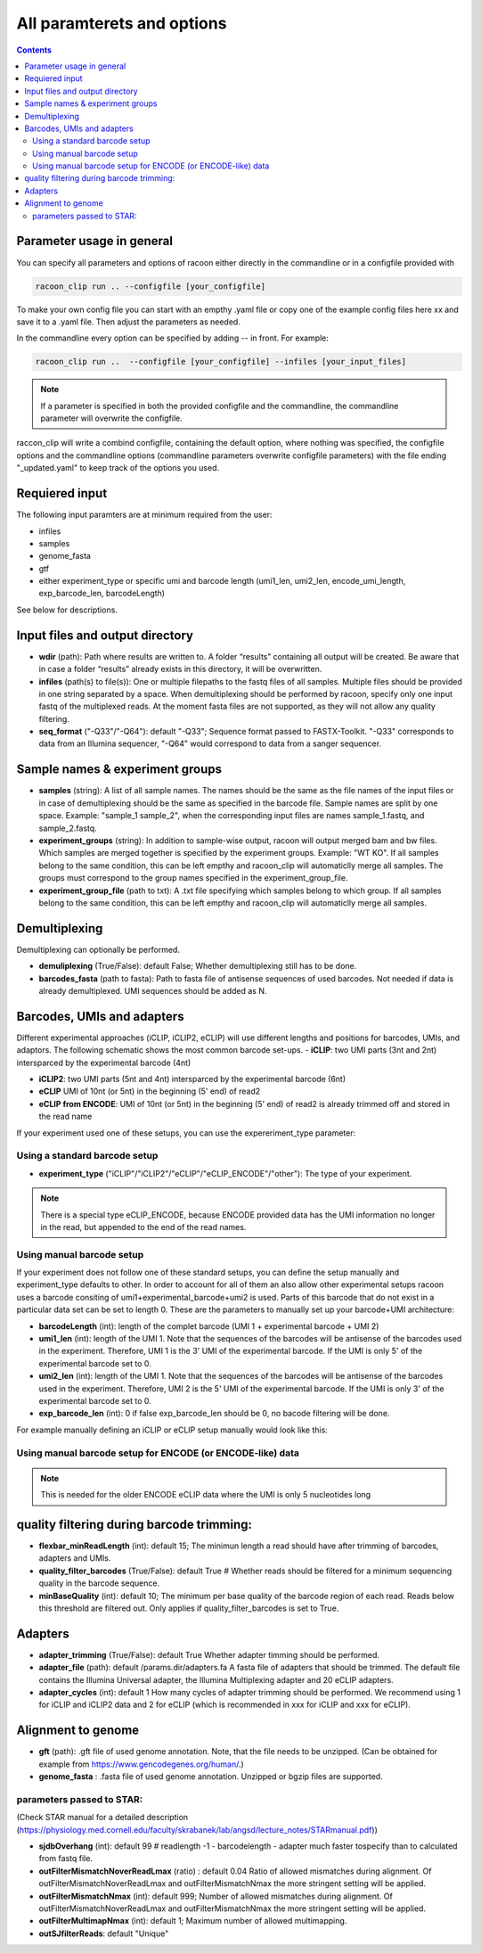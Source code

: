 
All paramterets and options
================================

.. contents:: 
    :depth: 2

Parameter usage in general
---------------------------

You can specify all parameters and options of racoon either directly in the commandline or in a configfile provided with

.. code:: commandline

   racoon_clip run .. --configfile [your_configfile]

To make your own config file you can start with an empthy .yaml file or copy one of the example config files here xx and save it to a .yaml file. Then adjust the parameters as needed.

In the commandline every option can be specified by adding -- in front. For example:

.. code:: commandline

   racoon_clip run ..  --configfile [your_configfile] --infiles [your_input_files]

.. note::

   If a parameter is specified in both the provided configfile and the commandline, the commandline parameter will overwrite the configfile.

raccon_clip will write a combind configfile, containing the default option, where nothing was specified, the configfile options and the commandline options (commandline parameters overwrite configfile parameters) with the file ending "_updated.yaml" to keep track of the options you used.


Requiered input
---------------
The following input paramters are at minimum required from the user:

- infiles
- samples
- genome_fasta
- gtf
- either experiment_type or specific umi and barcode length (umi1_len, umi2_len, encode_umi_length, exp_barcode_len, barcodeLength)

See below for descriptions.

Input files and output directory
---------------------------------

- **wdir** (path): Path where results are written to. A folder “results” containing all output will be created. Be aware that in case a folder “results” already exists in this directory, it will be overwritten.

- **infiles** (path(s) to file(s)): One or multiple filepaths to the fastq files of all samples. Multiple files should be provided in one string separated by a space. When demultiplexing should be performed by racoon, specify only one input fastq of the multiplexed reads. At the moment fasta files are not supported, as they will not allow any quality filtering.

- **seq_format** ("-Q33"/"-Q64"): default "-Q33"; Sequence format passed to FASTX-Toolkit. "-Q33" corresponds to data from an Illumina sequencer, "-Q64" would correspond to data from a sanger sequencer.

Sample names & experiment groups
---------------------------------

- **samples** (string): A list of all sample names. The names should be the same as the file names of the input files or in case of demultiplexing should be the same as specified in the barcode file. Sample names are split by one space. Example: "sample_1 sample_2", when the corresponding input files are names sample_1.fastq, and sample_2.fastq. 
- **experiment_groups** (string): In addition to sample-wise output, racoon will output merged bam and bw files. Which samples are merged together is specified by the experiment groups. Example: "WT KO". If all samples belong to the same condition, this can be left empthy and racoon_clip will automaticlly merge all samples. The groups must correspond to the group names specified in the experiment_group_file. 

- **experiment_group_file** (path to txt): A .txt file specifying which samples belong to which group. If all samples belong to the same condition, this can be left empthy and racoon_clip will automaticlly merge all samples.

.. parameters:: 

   WT sample1
   WT sample2
   KO sample3
   KO sample4


Demultiplexing 
---------------------------------

Demultiplexing can optionally be performed. 

- **demuliplexing** (True/False): default False; Whether demultiplexing still has to be done.
- **barcodes_fasta** (path to fasta): Path to fasta file of antisense sequences of used barcodes. Not needed if data is already demultiplexed. UMI sequences should be added as N. 

.. parameters::

   >min_expamle_iCLIP_s1
   NNNGGTTNN
   >min_expamle_iCLIP_s2
   NNNGGCGNN

Barcodes, UMIs and adapters
---------------------------------

Different experimental approaches (iCLIP, iCLIP2, eCLIP) will use different lengths and positions for barcodes, UMIs, and adaptors. The following schematic shows the most common barcode set-ups. 
- **iCLIP**: two UMI parts (3nt and 2nt) intersparced by the experimental barcode (4nt)

- **iCLIP2**: two UMI parts (5nt and 4nt) intersparced by the experimental barcode (6nt)

- **eCLIP** UMI of 10nt (or 5nt) in the beginning (5' end) of read2 

- **eCLIP from ENCODE**: UMI of 10nt (or 5nt) in the beginning (5' end) of read2 is already trimmed off and stored in the read name

.. image:: ../experiment_types_schema.png
   :width: 600


If your experiment used one of these setups, you can use the expereriment_type parameter:

Using a standard barcode setup
^^^^^^^^^^^^^^^^^^^^^^^^^^^^^^^

- **experiment_type** ("iCLIP"/"iCLIP2"/"eCLIP"/"eCLIP_ENCODE"/"other"): The type of your experiment. 

.. Note::

   There is a special type eCLIP_ENCODE, because ENCODE provided data has the UMI information no longer in the read, but appended to the end of the read names.

Using manual barcode setup
^^^^^^^^^^^^^^^^^^^^^^^^^^^
If your experiment does not follow one of these standard setups, you can define the setup manually and experiment_type defaults to other. In order to account for all of them an also allow other experimental setups racoon uses a barcode consiting of umi1+experimental_barcode+umi2 is used. Parts of this barcode that do not exist in a particular data set can be set to length 0. These are the parameters to manually set up your barcode+UMI architecture:

- **barcodeLength** (int): length of the complet barcode (UMI 1 + experimental barcode + UMI 2) 

- **umi1_len** (int): length of the UMI 1. Note that the sequences of the barcodes will be antisense of the barcodes used in the experiment. Therefore, UMI 1 is the 3' UMI of the experimental barcode. If the UMI is only 5' of the experimental barcode set to 0. 

-  **umi2_len** (int): length of the UMI 1. Note that the sequences of the barcodes will be antisense of the barcodes used in the experiment. Therefore, UMI 2 is the 5' UMI of the experimental barcode. If the UMI is only 3' of the experimental barcode set to 0. 

- **exp_barcode_len** (int): 0 if false exp_barcode_len should be 0, no bacode filtering will be done. 


For example manually defining an iCLIP or eCLIP setup manually would look like this:

.. parameters::

   # iCLIP
   barcodeLength: 9
   umi1_len: 3
   umi2_len: 2
   exp_barcode_len: 4

   # eCLIP
   barcodeLength: 10 (5)
   umi1_len: 10 (5)
   umi2_len: 0
   exp_barcode_len: 0


Using manual barcode setup for ENCODE (or ENCODE-like) data
^^^^^^^^^^^^^^^^^^^^^^^^^^^^^^^^^^^^^^^^^^^^^^^^^^^^^^^^^^^

.. Note:: 

   This is needed for the older ENCODE eCLIP data where the UMI is only 5 nucleotides long

.. parameters::

   "barcodeLength": 0, 
   "umi1_len": 5,
   "umi2_len": 0,
   "exp_barcode_len": 10, # if already demux = umi1_len
   "encode": True   

quality filtering during barcode trimming:
---------------------------------

- **flexbar_minReadLength** (int): default 15; The minimun length a read should have after trimming of barcodes, adapters and UMIs. 

- **quality_filter_barcodes** (True/False): default True # Whether reads should be filtered for a minimum sequencing quality in the barcode sequence. 

- **minBaseQuality** (int): default 10; The minimum per base quality of the barcode region of each read. Reads below this threshold are filtered out. Only applies if quality_filter_barcodes is set to True. 

Adapters
-----------------
- **adapter_trimming** (True/False): default True Whether adapter timming should be performed. 

- **adapter_file** (path): default /params.dir/adapters.fa A fasta file of adapters that should be trimmed. The default file contains the Illumina Universal adapter, the Illumina Multiplexing adapter and 20 eCLIP adapters. 

- **adapter_cycles** (int): default 1 How many cycles of adapter trimming should be performed. We recommend using 1 for iCLIP and iCLIP2 data and 2 for eCLIP (which is recommended in xxx for iCLIP and xxx for eCLIP).

Alignment to genome
---------------------------------

- **gft** (path): .gft file of used genome annotation. Note, that the file needs to be unzipped. (Can be obtained for example from https://www.gencodegenes.org/human/.) 

- **genome_fasta** : .fasta file of used genome annotation. Unzipped or bgzip files are supported. 

parameters  passed to STAR:
^^^^^^^^^^^^^^^^^^^^^^^^^^^^
(Check STAR manual for a detailed description (https://physiology.med.cornell.edu/faculty/skrabanek/lab/angsd/lecture_notes/STARmanual.pdf)) 

- **sjdbOverhang** (int): default 99 # readlength -1 - barcodelength - adapter much faster tospecify than to calculated from fastq file. 

- **outFilterMismatchNoverReadLmax** (ratio) : default 0.04 Ratio of allowed mismatches during alignment. Of outFilterMismatchNoverReadLmax and outFilterMismatchNmax the more stringent setting will be applied. 

- **outFilterMismatchNmax** (int): default 999; Number of allowed mismatches during alignment. Of outFilterMismatchNoverReadLmax and outFilterMismatchNmax the more stringent setting will be applied. 

- **outFilterMultimapNmax** (int): default 1; Maximum number of allowed multimapping. 

- **outSJfilterReads**: default "Unique"

